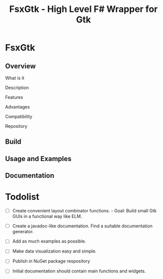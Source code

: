 #+TITLE: FsxGtk - High Level F# Wrapper for Gtk 
#+STARTUP: showall 

* FsxGtk 
** Overview 
**** What is it 
**** Description 
**** Features 
**** Advantages 
**** Compatibility 
**** Repository 
** Build 
** Usage and Examples 
** Documentation 
* Todolist 

 - [ ] Create convenient layout combinator functions. - Goal: Build small
   Gtk GUIs in a functional way like ELM.

 - [ ] Create a javadoc-like documentation. Find a suitable
   documentation generator.

 - [ ] Add as much examples as possible.

 - [ ] Make data visualization easy and simple.

 - [ ] Publish in NuGet package respository

 - [ ] Initial documentation should contain main functions and
   widgets. 
